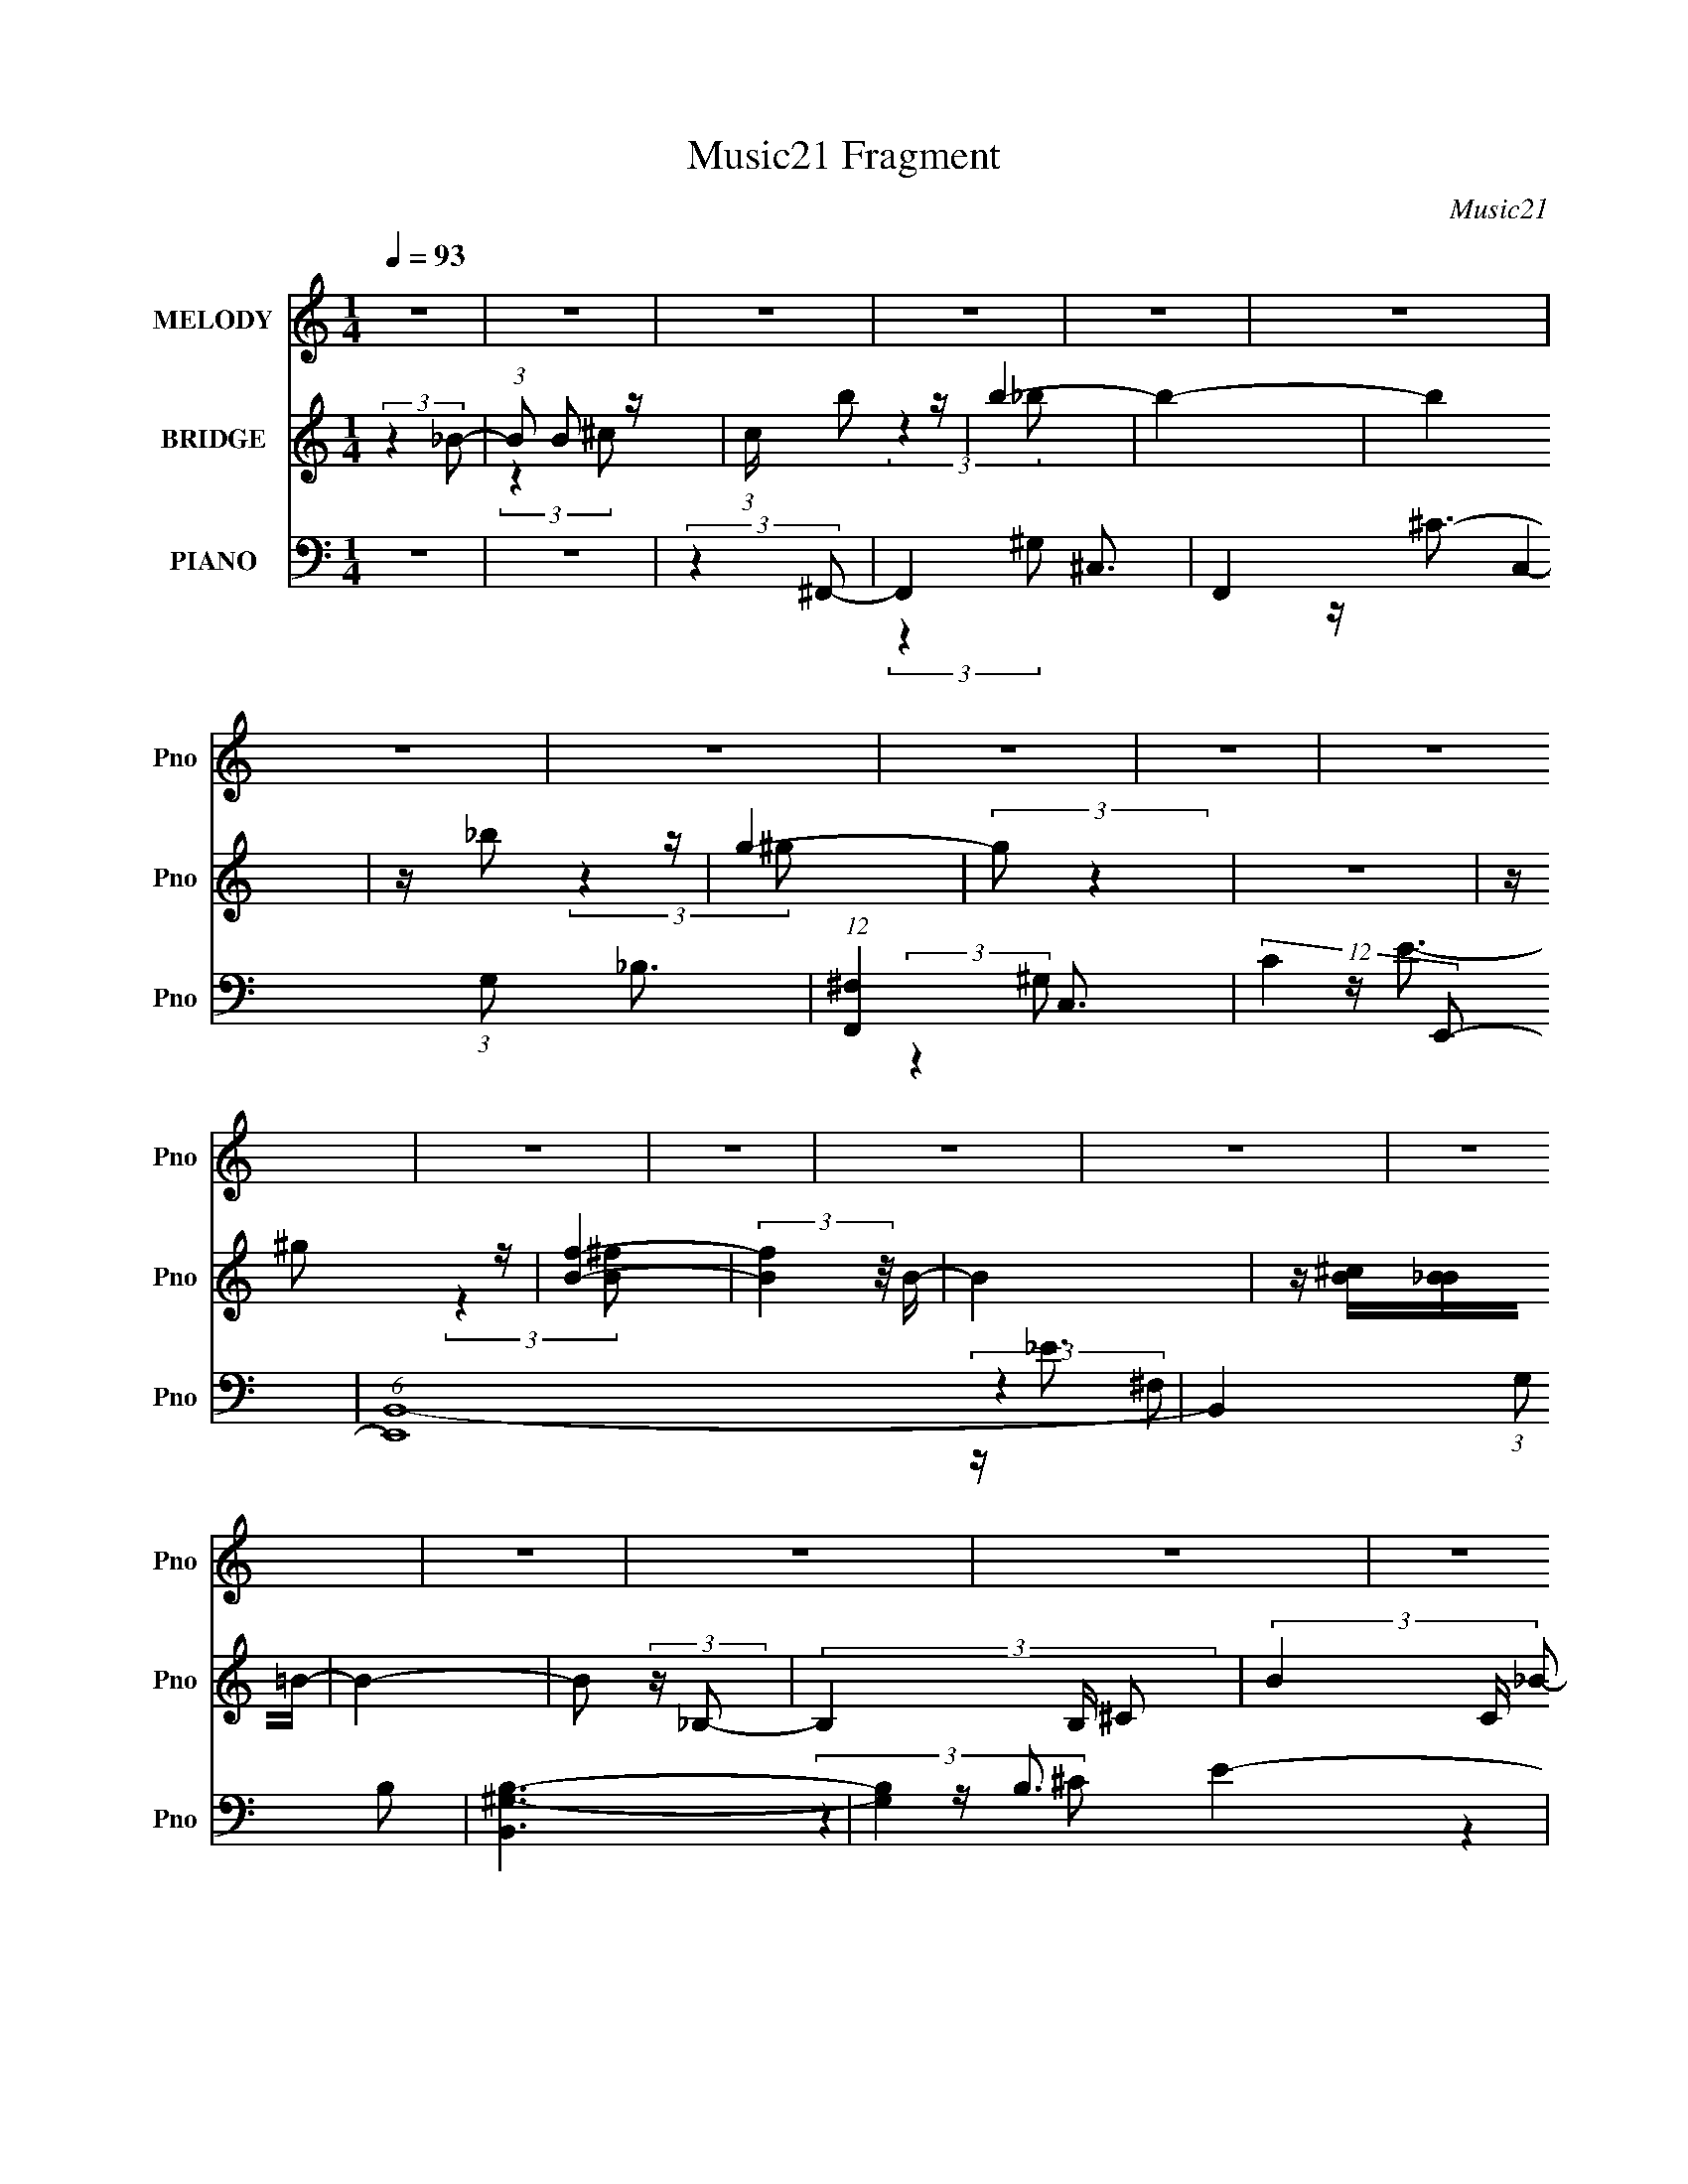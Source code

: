 X:1
T:Music21 Fragment
C:Music21
%%score 1 ( 2 3 ) ( 4 5 6 7 )
L:1/16
Q:1/4=93
M:1/4
I:linebreak $
K:none
V:1 treble nm="MELODY" snm="Pno"
V:2 treble nm="BRIDGE" snm="Pno"
L:1/8
V:3 treble 
L:1/4
V:4 bass nm="PIANO" snm="Pno"
V:5 bass 
L:1/8
V:6 bass 
V:7 bass 
L:1/4
V:1
 z4 | z4 | z4 | z4 | z4 | z4 | z4 | z4 | z4 | z4 | z4 | z4 | z4 | z4 | z4 | z4 | z4 | z4 | z4 | %19
 z4 | z4 | z4 | z4 | z4 | z4 | z4 | z4 | z4 | z4 | z4 | z4 | z4 | z4 | z4 | (3:2:2z4 ^c2 | %35
 z (3^c2 z/ c2 | z (3^c2 z/ c2 | z (3B2 z/ _B2- | (3:2:2B z/ _e3 | z ^c3- | c4 | z4 | %42
 z ^F2 (3:2:1^c2- | (6:5:1c2 z (3:2:1B2 | z _B3 | z B3- | B _B2 (3:2:1^G2- | G4- | %48
 (3G z/ ^F2 (3:2:2z/ F2- | (3:2:2F4 _e2- | e4 | z ^c3- | c4- | c4- | c4 | z4 | z4 | z ^f3 | z f3- | %59
 f2<^c2- | c4- | c4- | c4- | c4 | z4 | z4 | (3:2:2z4 ^c2 | z (3^c2 z/ c2 | z (3^c2 z/ c2 | %69
 z (3B2 z/ _B2- | (3:2:2B z/ _e3 | z ^c3- | c4 | z4 | z ^F2 (3:2:1^c2- | (6:5:1c2 z (3:2:1B2 | %76
 z _B3 | z B3- | B _B2 (3:2:1^G2- | G4- | (3G z/ ^F2 (3:2:2z/ F2- | (3:2:2F4 _e2- | (3:2:2e4 f2- | %83
 f4- | f4- | (3f z/ f2 (3:2:2z/ f2 | z _e3- | e4 | z4 | z (3_e2 z/ e2 | z (3f2 z/ ^f2 | %91
 z (3^f2 z/ f2 | z (3_e2 z/ ^f2 | z _e3- | e4- | e3 z | z (3_e2 z/ e2 | z _b3 | z ^g3- | g4- | %100
 g4- | g4- |[Q:1/4=92] g4[Q:1/4=91][Q:1/4=90] | z2[Q:1/4=88] z2 | z[Q:1/4=86] ^c2 (3:2:1c2 | %105
 z ^c2 (3:2:1b2- |[Q:1/4=88] (3:2:2b4[Q:1/4=90] _b2- |[Q:1/4=93] (3:2:2b2 z4 | z4 | z4 | %110
 z ^c2 (3:2:1^c'2- | c'4 | z _b3- | b (6:5:2z2 ^g2 | z ^g2 (3:2:1^f2- | f4- | f4- | (6:5:2f2 z4 | %118
 z (3^f2 z/ =f2- | (3:2:2f4 z2 | z ^f3- | (12:7:2f4 z/ (3:2:1_b2- | (6:5:1b2 z (3:2:1_e2- | e4- | %124
 e4- | e4- | (3:2:2e z2 z2 | z4 | z (3_e2 z/ e2- | (3:2:2e z/ _b3 | z ^g3- | g4- | g4- | g4- | %134
 g3 z | z4 | z (3^c2 z/ c2- | (3:2:2c z/ ^c2 (3:2:1b2- | (3:2:2b4 _b2- | (3:2:2b2 z4 | z4 | z4 | %142
 z ^c2 (3:2:1^c'2- | c'4 | z _b3- | b (6:5:2z2 ^g2 | z ^g2 (3:2:1^f2- | f4- | f4- | (6:5:2f2 z4 | %150
 z (3^f2 z/ =f2- | (3:2:2f4 z2 | z ^f3- | (12:7:2f4 z/ (3:2:1_b2- | (6:5:1b2 z (3:2:1_e2- | e4- | %156
 e4- | e4- | (3:2:2e z2 z2 | z4 | z (3^c2 z/ c2- |[Q:1/4=92] (3:2:2c z/ ^g3[Q:1/4=91] | z ^f3- | %163
 f4- | f4- | f4- |[Q:1/4=93] (12:11:2f4 z/ | z4 | z4 | z4 | z4 | z4 | z4 | z4 | z4 | z4 | z4 | z4 | %178
 z4 | z4 | z4 | z4 | z4 | z4 | z4 | z4 | z4 | z4 | z4 | z4 | z4 | z4 | z4 | z4 | z4 | z4 | z4 | %197
 z4 | z4 | z4 | z4 | z4 | z4 | z4 | z4 | z4 | z4 | z4 | z4 | z4 | (3:2:2z4 ^c2 | z (3^c2 z/ c2 | %212
 z (3^c2 z/ c2 | z (3B2 z/ _B2- | (3:2:2B z/ _e3 | z ^c3- | c4 | z4 | z ^F2 (3:2:1^c2- | %219
 (6:5:1c2 z (3:2:1B2 | z _B3 | z B3- | B _B2 (3:2:1^G2- | G4- | (3G z/ ^F2 (3:2:2z/ F2- | %225
 (3:2:2F4 _e2- | (3:2:2e4 f2- | f4- | f4- | (3f z/ f2 (3:2:2z/ f2 | z _e3- | e4 | z4 | %233
 z (3_e2 z/ e2 | z (3f2 z/ ^f2 | z (3^f2 z/ f2 | z (3_e2 z/ ^f2 | z _e3- | e4- | e3 z | %240
 z (3_e2 z/ e2 | z _b3 | z ^g3- | g4- | g4- | g4- | g4 | z4 | z ^c2 (3:2:1c2 | z ^c2 (3:2:1b2- | %250
 (3:2:2b4 _b2- | (3:2:2b2 z4 | z4 | z4 | z ^c2 (3:2:1^c'2- | c'4 | z _b3- | b (6:5:2z2 ^g2 | %258
 z ^g2 (3:2:1^f2- | f4- | f4- | (6:5:2f2 z4 | z (3^f2 z/ =f2- | (3:2:2f4 z2 | z ^f3- | %265
 (12:7:2f4 z/ (3:2:1_b2- | (6:5:1b2 z (3:2:1_e2- | e4- | e4- | e4- | (3:2:2e z2 z2 | z4 | %272
 z (3_e2 z/ e2- | (3:2:2e z/ _b3 | z ^g3- | g4- | g4- | g4- | g3 z | z4 | z (3^c2 z/ c2- | %281
 (3:2:2c z/ ^c2 (3:2:1b2- | (3:2:2b4 _b2- | (3:2:2b2 z4 | z4 | z4 | z ^c2 (3:2:1^c'2- | c'4 | %288
 z _b3- | b (6:5:2z2 ^g2 | z ^g2 (3:2:1^f2- | f4- | f4- | (6:5:2f2 z4 | z (3^f2 z/ =f2- | %295
 (3:2:2f4 z2 | z ^f3- | (12:7:2f4 z/ (3:2:1_b2- | (6:5:1b2 z (3:2:1_e2- | e4- | e4- | e4- | %302
 (3:2:2e z2 z2 | z4 | z (3^c2 z/ c2- | (3:2:2c z/ ^g3 | z ^f3- | f4- | f4- | f4- | (12:11:2f4 z/ | %311
 z4 | z4 | z4 | z4 | z4 | z4 | z4 | z4 | z4 | z4 | z4 | (3:2:2z4 _b2- | (3:2:2b2 z4 | z4 | z4 | %326
 z ^c2 (3:2:1^c'2- | c'4 | z _b3- | b (6:5:2z2 ^g2 | z ^g2 (3:2:1^f2- | f4- | f4- | (6:5:2f2 z4 | %334
 z (3^f2 z/ =f2- | (3:2:2f4 z2 | z ^f3- | (12:7:2f4 z/ (3:2:1_b2- | (6:5:1b2 z (3:2:1_e2- | e4- | %340
 e4- | e4- | (3:2:2e z2 z2 | z4 | z (3_e2 z/ e2- | (3:2:2e z/ _b3 | z ^g3- | g4- | g4- | g4- | %350
 g3 z | z4 | z (3^c2 z/ c2- | (3:2:2c z/ ^c2 (3:2:1b2- | (3:2:2b4 _b2- | (3:2:2b2 z4 | z4 | z4 | %358
 z ^c2 (3:2:1^c'2- | c'4 | z _b3- | b (6:5:2z2 ^g2 | z ^g2 (3:2:1^f2- | f4- | f4- | (6:5:2f2 z4 | %366
 z (3^f2 z/ =f2- | (3:2:2f4 z2 | z ^f3- | (12:7:2f4 z/ (3:2:1_b2- | (6:5:1b2 z (3:2:1_e2- | e4- | %372
 e4- | e4- | (3:2:2e z2 z2 | z4 | z (3^c2 z/ c2- | (3:2:2c z/ ^g3 | z ^f3- | f4- | f4- | f4- | %382
 f3 z |] %383
V:2
 (3:2:2z2 _B- | (3:2:1B B z/ | (3:2:1c/ x/6 b z/ | b2- | b2- | b2 | z/ _b z/ | g2- | (3:2:2g z2 | %9
 z2 | z/ ^g z/ | [Bf]2- | (3:2:2[Bf]2 z/4 B/- | B2 | z/ [B^c]/[B_B]/=B/- | B2- | B (3:2:2z/ _B,- | %17
 (3B,2 B,/ ^C- | (3B2 C/ _B- | B2- | B2- | B2 | z/ _B z/ | G2- | G2- | (6:5:2G z2 | %26
 (3z [^F_E^C]B,- | B,2- | B,2 | z/ ^f3/2- | f2- f'2- | f2- f'2- | f2- f'2- | (12:7:2f2 f' (6:5:1z | %34
 z2 | z2 | z2 | z2 | z2 | z2 | z2 | z2 | z2 | z2 | z2 | z2 | z2 | z2 | z2 | z2 | z2 | %51
 (3:2:2z2 ^G- | (3:2:2G2 _B- | B2- | (3:2:2B2 ^G- | G2- | G2- | (3:2:2G2 ^G- | (3:2:2G/ z/4 _B z/ | %59
 (3:2:1F ^F3/2- | F2- | F3/2 (3:2:1^G- | (3:2:2G2 ^c- | c2- | c2- | c2- | (6:5:2c z2 | z2 | z2 | %69
 z2 | z2 | z2 | (3:2:2z2 _B,- | (3:2:2B,2 ^C- | (3:2:2C2 ^F,- | F,2- | F,2- | (3:2:2F,/ z/4 B, z/ | %78
 (6:5:1C z/ (3:2:1_E- | E2- | E2- | E2- | (3:2:2E2 ^C- | C2- | C2- | (6:5:1C z/ (3:2:1F- | %86
 (3:2:2F2 ^F- | F2- | F2- | F2- | (3:2:2F2 z | z2 | z2 | z2 | (3:2:2z2 [^Gc]- | [Gc]2- | [Gc]2- | %97
 [Gc]2- | (6:5:1[Gc] z/ (3:2:1^c- | c2- | (3:2:2c2 _B- | B2- | %102
[Q:1/4=92] (6:5:1B[Q:1/4=91] z/[Q:1/4=90] (3:2:1B- | B2-[Q:1/4=88] | (3:2:2B2[Q:1/4=86] ^c- | c2- | %106
[Q:1/4=88] (3:2:2c2[Q:1/4=90] z |[Q:1/4=93] z2 | z/ ^c z/ | (3:2:2B2 _B- | (3:2:2B2 ^G- | G2 ^c/- | %112
 c3/2 (3:2:1_e- | (3:2:2e2 f- | (3:2:2f2 ^f- | (3:2:2f2 ^f- | (3:2:2f2 f- | (12:11:2f2 _e- | %118
 (3:2:2e2 ^c- | c2- | c2- | c2- | (3:2:2c/ z z | (3:2:2z2 ^c- | (3:2:2c2 _e- | (3:2:2e2 B- | %126
 (3:2:2B2 [^Gc]- | [Gc]2- | [Gc]2- | [Gc]2- _e'3/2- | (6:5:2[Gc] e'2 (3:2:2z/4 ^c'/- (3:2:1c'/- | %131
 c'2- | c'2- | c'2- | (3:2:2c'2 ^f- | f2- | (3:2:2f2 ^g- | g2- | (6:5:1g z/ (3:2:1_b- | b2- | b2- | %141
 (3:2:2b2 b- | (3:2:2b2 ^c'- | c'2- | (3:2:2c'2 d'- | d'2- | (6:5:1d' z/ (3:2:1f'- | f'2- | %148
 (3:2:2f'/ z/4 _e'3/2- | e'3/2 (3:2:1_b- | b2- | b2- | (3:2:2b2 z | (3:2:2z2 [_b^c']- | %154
 (6:5:1[bc'] z/ (3:2:1[b_e']- | [be']2- | (3:2:2[be']2 [_b^c']- | [bc']2- | %158
 (6:5:1[bc'] z/ (3:2:1[^g^c']- | [gc']2- | [gc']2- |[Q:1/4=92] [gc']2-[Q:1/4=91] | (3:2:2[gc']2 z | %163
 z2 | z2 | z2 |[Q:1/4=93] z2 | z2 | z2 | z2 | z/ e z/ | d'2- | (3:2:1d' ^c'3/2- | c'2 | z/ e z/ | %175
 e'2- | (6:5:1e' z/ (3:2:1^c'- | (6:5:1c' z/ (3:2:1b- | (6:5:1b z/ (3:2:1b- | b2- | %180
 (3:2:1b/ x/6 a/^g/ z/ | a2- | (3:2:2a2 z | z2 | z/ (3a z/4 g- | (3g/ z/4 a (3:2:2z/4 ^c' | %186
 z/ (3e' z/4 e'- | (12:11:2e'2 z/4 | z/ d'/^c'/ z/ | d'2- | (3:2:2d'/ z (3:2:2z/ d'- | %191
 (12:11:2d'2 z/4 | z/ ^c'/b/ z/ | c'2- | (3c'/ z/4 a (3:2:2z/4 ^c'- | c'2- | (3:2:2c'2 b- | b2- | %198
 b2- | (6:5:2b z2 | z b/ z/ | (3:2:2a/ z/4 ^g3/2 | z/ ^f/^g/ z/ | a2- | a2- | a2- | a2- | a2- | %208
 a2- | (3:2:2a2 z | z2 | z2 | z2 | z2 | z2 | z2 | (3:2:2z2 _B,- | (3:2:2B,2 ^C- | (3:2:2C2 ^F,- | %219
 F,2- | F,2- | (3:2:2F,/ z/4 B, z/ | (6:5:1C z/ (3:2:1_E- | E2- | E2- | E2- | (3:2:2E2 ^C- | C2- | %228
 C2- | (6:5:1C z/ (3:2:1F- | (3:2:2F2 ^F- | F2- | F2- | F2- | (3:2:2F2 z | z2 | z2 | z2 | %238
 (3:2:2z2 [^Gc]- | [Gc]2- | [Gc]2- | [Gc]2- | (6:5:1[Gc] z/ (3:2:1^c- | c2- | (3:2:2c2 _B- | B2- | %246
 (6:5:1B z/ (3:2:1B- | B2- | (3:2:2B2 ^c- | c2- | (3:2:2c2 z | z2 | z/ ^c z/ | (3:2:2B2 _B- | %254
 (3:2:2B2 ^G- | G2 ^c/- | c3/2 (3:2:1_e- | (3:2:2e2 f- | (3:2:2f2 ^f- | (3:2:2f2 ^f- | %260
 (3:2:2f2 f- | (12:11:2f2 _e- | (3:2:2e2 ^c- | c2- | c2- | c2- | (3:2:2c/ z z | (3:2:2z2 ^c- | %268
 (3:2:2c2 _e- | (3:2:2e2 B- | (3:2:2B2 [^Gc]- | [Gc]2- | [Gc]2- | [Gc]2- _e'3/2- | %274
 (6:5:2[Gc] e'2 (3:2:2z/4 ^c'/- (3:2:1c'/- | c'2- | c'2- | c'2- | (3:2:2c'2 ^f- | f2- | %280
 (3:2:2f2 ^g- | g2- | (6:5:1g z/ (3:2:1_b- | b2- | b2- | (3:2:2b2 b- | (3:2:2b2 ^c'- | c'2- | %288
 (3:2:2c'2 d'- | d'2- | (6:5:1d' z/ (3:2:1f'- | f'2- | (3:2:2f'/ z/4 _e'3/2- | e'3/2 (3:2:1_b- | %294
 b2- | b2- | (3:2:2b2 z | (3:2:2z2 [_b^c']- | (6:5:1[bc'] z/ (3:2:1[b_e']- | [be']2- | %300
 (3:2:2[be']2 [_b^c']- | [bc']2- | (6:5:1[bc'] z/ (3:2:1[^g^c']- | [gc']2- | [gc']2- | [gc']2- | %306
 (3:2:2[gc']2 ^f- | (6:5:1f z/ (3:2:1f- | (3:2:2f/ z/4 _e3/2- | e3/2 (3:2:1^G- | %310
 (3G/ z/4 _e (3:2:2z/4 f- | (3:2:2f[f^f]=f/ (3:2:1z/4 | z/ ^c3/2- | c>^F- | F3/2 (3:2:1_e- | e2- | %316
 (3:2:2e2 ^G- | G2- | (12:11:2G2 z/4 | z/ ^c3/2- | c2- | c2- | c/ z3/2 | z2 | z/ ^c z/ | %325
 (3:2:2B2 _B- | (3:2:2B2 ^G- | G2 ^c/- | c3/2 (3:2:1_e- | (3:2:2e2 f- | (3:2:2f2 ^f- | %331
 (3:2:2f2 ^f- | (3:2:2f2 f- | (12:11:2f2 _e- | (3:2:2e2 ^c- | c2- | c2- | c2- | (3:2:2c/ z z | %339
 (3:2:2z2 ^c- | (3:2:2c2 _e- | (3:2:2e2 B- | (3:2:2B2 [^Gc]- | [Gc]2- | [Gc]2- | [Gc]2- _e'3/2- | %346
 (6:5:2[Gc] e'2 (3:2:2z/4 ^c'/- (3:2:1c'/- | c'2- | c'2- | c'2- | (3:2:2c'2 ^f- | f2- | %352
 (3:2:2f2 ^g- | g2- | (6:5:1g z/ (3:2:1_b- | b2- | b2- | (3:2:2b2 b- | (3:2:2b2 ^c'- | c'2- | %360
 (3:2:2c'2 d'- | d'2- | (6:5:1d' z/ (3:2:1f'- | f'2- | (3:2:2f'/ z/4 _e'3/2- | e'3/2 (3:2:1_b- | %366
 b2- | b2- | (3:2:2b2 z | (3:2:2z2 [_b^c']- | (6:5:1[bc'] z/ (3:2:1[b_e']- | [be']2- | %372
 (3:2:2[be']2 [_b^c']- | [bc']2- | (6:5:1[bc'] z/ (3:2:1[^g^c']- | [gc']2- | [gc']2- | [gc']2- | %378
 (3:2:2[gc']2 z | z2 | (3:2:2z2 _B- | (3B2 B/ ^c- | (3:2:1c _b z/ | g2- | g2- | (6:5:2g z2 | %386
 z3/2 ^f/- | f2- | f2- | f2- | f/ z3/2 | e2- | e<[dB]- | [dB]/ z/ [^c_B]- | [cB]>[^GB]- | [GB]2- | %396
 [GB]/ ^F3/2- | F2- B2- | F/ B2- | B2- | (12:7:2B2 z |] %401
V:3
 x | (3:2:2z ^c/- x/12 | (3:2:2z _b/- | x | x | x | (3:2:2z ^g/- | x | x | x | (3:2:2z [B^f]/- | %11
 x | x | x | x | x | x | x7/6 | x7/6 | x | x | x | (3:2:2z ^G/- | x | x | x | x | x | x | %29
 (3:2:2z ^f'/- | x2 | x2 | x2 | x17/12 | x | x | x | x | x | x | x | x | x | x | x | x | x | x | %48
 x | x | x | x | x | x | x | x | x | x | (3:2:2z F/- | x13/12 | x | x13/12 | x | x | x | x | x | %67
 x | x | x | x | x | x | x | x | x | x | (3:2:2z ^C/- | x | x | x | x | x | x | x | x | x | x | x | %89
 x | x | x | x | x | x | x | x | x | x | x | x | x | x | x | x | x | x | x | (3:2:2z B/- | x | x | %111
 x5/4 | x13/12 | x | x | x | x | x5/4 | x | x | x | x | x | x | x | x | x | x | x | x7/4 | x17/12 | %131
 x | x | x | x | x | x | x | x | x | x | x | x | x | x | x | x | x | x | x13/12 | x | x | x | x | %154
 x | x | x | x | x | x | x | x | x | x | x | x | x | x | x | x | (3:2:2z d'/- | x | x13/12 | x | %174
 (3:2:2z e'/- | x | x | x | x | x | (3:2:2z a/- | x | x | x | x | x | x | x | (3:2:2z d'/- | x | %190
 x | x | (3:2:2z ^c'/- | x | x | x | x | x | x | x | (3:2:2z a/- | x | (3:2:2z a/- | x | x | x | %206
 x | x | x | x | x | x | x | x | x | x | x | x | x | x | x | (3:2:2z ^C/- | x | x | x | x | x | x | %228
 x | x | x | x | x | x | x | x | x | x | x | x | x | x | x | x | x | x | x | x | x | x | x | x | %252
 (3:2:2z B/- | x | x | x5/4 | x13/12 | x | x | x | x | x5/4 | x | x | x | x | x | x | x | x | x | %271
 x | x | x7/4 | x17/12 | x | x | x | x | x | x | x | x | x | x | x | x | x | x | x | x | x | x | %293
 x13/12 | x | x | x | x | x | x | x | x | x | x | x | x | x | x | x | x13/12 | x | z3/4 _e/4 | x | %313
 x | x13/12 | x | x | x | x | x | x | x | x | x | (3:2:2z B/- | x | x | x5/4 | x13/12 | x | x | x | %332
 x | x5/4 | x | x | x | x | x | x | x | x | x | x | x | x7/4 | x17/12 | x | x | x | x | x | x | x | %354
 x | x | x | x | x | x | x | x | x | x | x | x13/12 | x | x | x | x | x | x | x | x | x | x | x | %377
 x | x | x | x | x7/6 | (3:2:2z ^g/- x/12 | x | x | x | x | x | x | x | x | ^c | x | x | x | x | %396
 (3:2:2z/ _B- | x2 | x5/4 | x | x |] %401
V:4
 z4 | z4 | (3:2:2z4 ^F,,2- | F,,4- ^C,3- | F,,4- C,4- (3:2:1G,2 _B,3 | (12:11:1[F,,^F,]4 C,3 | %6
 (12:11:2C4 E,,2- | (6:5:1[E,,B,,-]16 | B,,4- (3:2:1G,2 B,2 | [B,,^G,-B,-]6 | [G,B,]4- E4- | %11
 [G,B,] (12:11:1[EB,,-]4 | B,,4- F,4 B,3 | [B,,^F,]6 | (24:23:1[E^F,]8 B,4- B, | (3:2:1[B,,^F,]16 | %16
 z (3:2:2^F,2 z2 | C z3 | (3:2:2z4 ^F,,2- | (48:35:2[F,,^C,-]16 F,2 (3:2:1C4 | C,4- F,4- ^F3- | %21
 (12:11:2[C,^C]4 F,2 F6 | (3:2:1[F,^C-]4 ^C4/3- | [CB,,-]3 [B,,-E,,] E,,11 | B,,4- B,4- E3- | %25
 B,,4 (3:2:1B, E4- (3:2:1E,2 [E,B,] | E2 x2/3 (3:2:1B,,,2- | (24:19:2[B,,,^F,,-]16 F,8 | %28
 F,,4- (3:2:1C2 _E3- | E [F,,-^F,]4 F,, | (3:2:1[B,^F,]2 ^F,4/3<B,,,4/3- | _E4- B,,,4- [F,B,]4- | %32
 E4- (6:5:1B,,,4 [F,B,]4 | (3:2:2E2 z4 | (3:2:2z4 ^F,,2- | F,,4- ^C,3- | %36
 F,,4- C,4- (3:2:1F,2 ^G,2 | F,,4- C,4- (3:2:1_B,4 | (3:2:1F,,2 C,2 (3:2:2z _B,,2- | %39
 (48:29:1[B,,F,-]16 | F,4- (3:2:1G,4 F3- | F,2 F z2 | (3:2:2z4 ^G,,2- | (24:19:2[G,,_E,-]16 B,4 | %44
 E,4- (3:2:1F,4 B,3 | E,4- [^F,_E]2 | E, x5/3 (3:2:1^C,2- | [C,^G,]12 (3:2:1F4 | z F3- | %49
 F2 (3:2:2z _E2- | (3:2:1E2 F2 z | (48:29:2[F,,^C,-]16 F4 | C,4- (3:2:1F,4 ^C3 | %53
 (12:7:2C,4 [^F,_B,]2 (6:5:1z2 | (3:2:2z4 _B,,2- | (6:5:2[B,,F,-]16 B,2 (3:2:1F8 | F,4- B,4- ^C3 | %57
 F,3 (6:5:2B,2 ^C2- | (3:2:1[CF,]2 (3F,3/2 z/ ^G,,2- | (48:35:2[G,,_E,-]16 G,2 (3:2:1B,4 | %60
 E,2 (12:11:1G,4 _E3- | [E_E,]3 (3:2:2_E, z/ | (6:5:1[B,^G,]2 ^G,4/3 z | (12:11:2[C,^G,-]16 C | %64
 G,4- _E3- | [G,F-]3 [F-E] | (12:7:1[F^G,]4 [^G,F,]2/3 (3:2:1F,3 | [F,,^C,-]12 | %68
 C,4- (3:2:1F, ^G,2 | [C,_B,]2 (3:2:2_B,5/2 z/ | (3:2:1C, x2 (3:2:1_B,,2- | (3[B,,F,-]16 B,2 C4 | %72
 F,4- (3:2:1[_B,F]4 | F, x5/3 (3:2:1_B,2 | (3:2:1[C_B,]2 (3_B,3/2 z/ ^G,,2- | %75
 (24:19:2[G,,_E,-]16 G,2 (3:2:1B,4 | E,4- (3:2:1G,2 B,3 | E,4 (3:2:1B,2- | (3:2:1[B,^G,]4 ^G,/3 z | %79
 (3:2:2[C,^G,]16 C2 | (3:2:1C2 _E3- | E ^C2 z | (3:2:2z4 _B,,2- | (3:2:2[B,,F,-]16 B,2 F4 | %84
 (12:7:1F,4 ^C3- | C3 (3:2:2F,2 _B,2- | (3:2:1[B,F]2 F5/3 z | (3:2:2[E,,_B,,-]16 F4 | %88
 B,,4- [_B,_E]3 | (12:7:1[B,,_B,]4 (3:2:2z/ B,2- | (3:2:1B, F x (3:2:1^G,,2- | %91
 [G,,_E,-]12 (3:2:2G,2 B,4 | E,4- G,4- _E3- | E,2 (3:2:1G, E (3:2:2B,4 z/ | (3:2:2z4 ^G,,2- | %95
 (48:35:2[G,,_E,-]16 G,8 (12:11:1C4 | E,4- (3:2:1E4 ^G3 | [E,^G,]2 ^G, z | [E^G,-]3 ^G,- | %99
 G, (6:5:2[C,,^G,,-]16 C4 | [G,,-^G,]8 G,,2 | [F^G,]2 ^G, z | %102
[Q:1/4=92] (3:2:1[E^G,]2 (3^G,3/2[Q:1/4=91][Q:1/4=90] z/ ^C,,2- | %103
 (48:41:1[C,,^G,,-]16 G, F4[Q:1/4=88] | (3:2:1^C2 G,,4- (3:2:2G,[Q:1/4=86] F2- | %105
 G,,4- (6:5:1F2 ^G, [G,^C]- |[Q:1/4=88] (12:7:1G,,4 [G,C]2[Q:1/4=90] (3:2:2z/ ^F,,- (3:2:1F,,- | %107
[Q:1/4=93] (48:41:1[F,,^C,-]16 | [C,_B,]2 [_B,G,]2 | (24:17:1[C,^F,F,]8 | %110
 (6:5:1[B,^F,]2 [^F,C]4/3 (12:11:1C28/11 | (24:19:1[B,,F,-]16 | F,2 [^G,F]3- | [G,FF,]4 | %114
 (3:2:1[C_B,]2 (3:2:2_B,7/2 z/ | (3:2:2[E,,_B,,-]16 E4 | [B,,_B,-^F-]2 [_B,^F]2- | %117
 (12:7:1[B,F_B,,]4 [_B,,EF]2/3 (12:7:1[EF]20/7 | (3:2:1[B,^F]2 ^F5/3 z | (6:5:2[C,^G,]16 C2 | %120
 z ^G,2 z | [C^G,]3 F | (3:2:1[FF]2 F5/3 z | (24:13:2[B,,^F,-]16 E4 | (12:7:1F,4 [B,_E]3- | %125
 [B,E]2<^F2- | F x5/3 (3:2:1C,,2- | (48:29:2[C,,C]16 F4 | z [C^F]3- | %129
 [CF]2 (3:2:2C2 z/ C (3:2:1z/ | (3:2:2z4 ^C,,2- | (6:5:2[C,,^G,,-]16 G,2 (3:2:1C4 | %132
 G,,4- (3:2:1G,2 _E3- | [G,,^C]6 E | (6:5:1[G,^C]2 (3^C z/ _E,,2- | %135
 (24:17:2[E,,_B,,-]8 B,2 (3:2:1[EF]4 | [B,,_E]2 [_EB,] (3:2:1B,/ x2/3 | %137
 (3[C,,F^G,,]4 [^G,,C]3/2 C/ | (6:5:1C2 x (3:2:1^F,,2- | (6:5:2[F,,^C,-]16 C2 (3:2:1F4 | %140
 C,4- C4 ^G3- | C,4- G ^F3- | [C,^C]2 [^CF] F | (3:2:2[B,,F,-]16 B4 | F, [_B,D]3- | %145
 [B,D] (6:5:1[F,F-]2 F4/3- | F (6:5:1B,2 (3:2:1_E,,2- | (12:11:2[E,,_B,,-]16 B,2 (12:11:1E4 | %148
 B,,4- ^F3- | (24:19:1[B,,_E]8 F | (6:5:1[B,_E]2 _E4/3 z | (24:19:2[C,^G,-]16 F4 | %152
 G, (3:2:1C2 _E3 | z ^C3- | C2 ^G,2 z | (3:2:2[B,,^F,]8 E4 | (3:2:1[B,_E]2 _E5/3 z | %157
 (3[B,,F,]8 B,2 C4 | (3:2:1[B,^C]2 (3^C3/2 z/ ^C,2- | (48:41:2[C,^G,]16 [G,C]2 | (3:2:2C z/ _E3- | %161
[Q:1/4=92] [E^C-]2 ^C2-[Q:1/4=91] | (12:7:2C4 [G,^F,_B,]4 | (3:2:1[F,,^C,]4 (3:2:2^C,3/2 z/ | %164
 [EB,B,,E,]3 z | [_EB,,B,] z3 |[Q:1/4=93] z [^F^C_B,]3- | [FCB,]4- [F,,F,]4- | [FCB,]4- [F,,F,]4- | %169
 [FCB,]4- [F,,F,]4- | [FCB,] (6:5:1[F,,F,]2 z (3:2:1A,,2- | (6:5:1[A,,E,-]16 | E,4- (6:5:1A,2 E3- | %173
 (24:23:1[E,A,]8 E6 | (3:2:1[G,A,]2 A,5/3 z | (12:11:1[G,,E,-]4 E,/3- | %176
 E, (3:2:1[B,E]2 (3:2:2E2 z/ | F,,4- (3:2:2F,2 ^G,2- | (3:2:1[F,,B,]2 [B,G,]5/3 z | %179
 (6:5:1[F,,^C,-]16 | C,4- (3:2:1A,2 ^F3- | [C,^C]6 F | (3:2:1F, x2 (3:2:1A,,2- | %183
 [A,,E,]12 (3:2:1A,2 | (3:2:1[A,E,]2 E,5/3 z | (3:2:1[CE,]4 E,/3 z | %186
 (3:2:1[A,E,]2 (3E,3/2 z/ D,,2- | (3:2:2[D,,A,,-]16 D4 | [A,,A,]7 (12:7:1F,8 | %189
 (3:2:1[FD]4 (3:2:2D3/2 z/ | (3:2:1[A,^F,]2 (3:2:2^F,7/2 z/ | (48:41:2[A,,A,]16 C,8 (3:2:1C2 | %192
 (3:2:1[E,^C]2 ^C8/3 | (3:2:1[A,E,]2 (3:2:2E,7/2 z/ | (3:2:1[CE,]4 (3:2:1B,,2- | %195
 (48:35:2[B,,^F,-]16 B,2 | F, (3:2:1[B,D-]2 D5/3- | [DB,]2 (3[B,F,]/ (2:2:1[F,^F,]8/5 ^F,/ | %198
 (3:2:1[B,^F,]2 (3^F,3/2 z/ E,,2- | (24:19:2[E,,B,,-]16 E,4 (3:2:1G,8 | B,,4- (3:2:1B,2 E3- | %201
 (12:11:1[EE,^G,-]4 (3:2:1[^G,B,,]/- B,,11/3- B,, | (3:2:1G, [B,E,]2 (3:2:1A,,2- | %203
 (6:5:2[A,,E,-]16 A,2 | E, (3:2:1[A,D]4 D/3 | (3:2:1[E,A,-]4 A,4/3- | A, [CE,]4 | %207
 (12:11:1[C,,^G,,-]16 | G,,4- (3:2:2F,2 ^G,2- | G,,4- (3G,2 B,2 [^G,^C]2- | %210
 G,,3 (3:2:2[G,C]4 ^F,,2- | [F,,^C,-]12 | C,4- (3:2:1F, ^G,2 | [C,_B,]2 (3:2:2_B,5/2 z/ | %214
 (3:2:1C, x2 (3:2:1_B,,2- | (3[B,,F,-]16 B,2 C4 | F,4- (3:2:1[_B,F]4 | F, x5/3 (3:2:1_B,2 | %218
 (3:2:1[C_B,]2 (3_B,3/2 z/ ^G,,2- | (24:19:2[G,,_E,-]16 G,2 (3:2:1B,4 | E,4- (3:2:1G,2 B,3 | %221
 E,4 (3:2:1B,2- | (3:2:1[B,^G,]4 ^G,/3 z | (3:2:2[C,^G,]16 C2 | (3:2:1C2 _E3- | E ^C2 z | %226
 (3:2:2z4 _B,,2- | (3:2:2[B,,F,-]16 B,2 F4 | (12:7:1F,4 ^C3- | C3 (3:2:2F,2 _B,2- | %230
 (3:2:1[B,F]2 F5/3 z | (3:2:2[E,,_B,,-]16 F4 | B,,4- [_B,_E]3 | (12:7:1[B,,_B,]4 (3:2:2z/ B,2- | %234
 (3:2:1B, F x (3:2:1^G,,2- | [G,,_E,-]12 (3:2:2G,2 B,4 | E,4- G,4- _E3- | %237
 E,2 (3:2:1G, E (3:2:2B,4 z/ | (3:2:2z4 ^G,,2- | (48:35:2[G,,_E,-]16 G,8 (12:11:1C4 | %240
 E,4- (3:2:1E4 ^G3 | [E,^G,]2 ^G, z | [E^G,-]3 ^G,- | G, (6:5:2[C,,^G,,-]16 C4 | [G,,-^G,]8 G,,2 | %245
 [F^G,]2 ^G, z | (3:2:1[E^G,]2 (3^G,3/2 z/ ^C,,2- | (48:41:1[C,,^G,,-]16 G, F4 | %248
 (3:2:1^C2 G,,4- (3:2:2G, F2- | G,,4- (6:5:1F2 ^G, [G,^C]- | %250
 (12:7:1G,,4 [G,C]2 (3:2:2z/ ^F,,- (3:2:1F,,- | (48:41:1[F,,^C,-]16 | [C,_B,]2 [_B,G,]2 | %253
 (24:17:1[C,^F,F,]8 | (6:5:1[B,^F,]2 [^F,C]4/3 (12:11:1C28/11 | (24:19:1[B,,F,-]16 | F,2 [^G,F]3- | %257
 [G,FF,]4 | (3:2:1[C_B,]2 (3:2:2_B,7/2 z/ | (3:2:2[E,,_B,,-]16 E4 | [B,,_B,-^F-]2 [_B,^F]2- | %261
 (12:7:1[B,F_B,,]4 [_B,,EF]2/3 (12:7:1[EF]20/7 | (3:2:1[B,^F]2 ^F5/3 z | (6:5:2[C,^G,]16 C2 | %264
 z ^G,2 z | [C^G,]3 F | (3:2:1[FF]2 F5/3 z | (24:13:2[B,,^F,-]16 E4 | (12:7:1F,4 [B,_E]3- | %269
 [B,E]2<^F2- | F x5/3 (3:2:1C,,2- | (48:29:2[C,,C]16 F4 | z [C^F]3- | %273
 [CF]2 (3:2:2C2 z/ C (3:2:1z/ | (3:2:2z4 ^C,,2- | (6:5:2[C,,^G,,-]16 G,2 (3:2:1C4 | %276
 G,,4- (3:2:1G,2 _E3- | [G,,^C]6 E | (6:5:1[G,^C]2 (3^C z/ _E,,2- | %279
 (24:17:2[E,,_B,,-]8 B,2 (3:2:1[EF]4 | [B,,_E]2 [_EB,] (3:2:1B,/ x2/3 | %281
 (3[C,,F^G,,]4 [^G,,C]3/2 C/ | (6:5:1C2 x (3:2:1^F,,2- | (6:5:2[F,,^C,-]16 C2 (3:2:1F4 | %284
 C,4- C4 ^G3- | C,4- G ^F3- | [C,^C]2 [^CF] F | (3:2:2[B,,F,-]16 B4 | F, [_B,D]3- | %289
 [B,D] (6:5:1[F,F-]2 F4/3- | F (6:5:1B,2 (3:2:1_E,,2- | (12:11:2[E,,_B,,-]16 B,2 (12:11:1E4 | %292
 B,,4- ^F3- | (24:19:1[B,,_E]8 F | (6:5:1[B,_E]2 _E4/3 z | (24:19:2[C,^G,-]16 F4 | %296
 G, (3:2:1C2 _E3 | z ^C3- | C2 ^G,2 z | (3:2:2[B,,^F,]8 E4 | (3:2:1[B,_E]2 _E5/3 z | %301
 (3[B,,F,]8 B,2 C4 | (3:2:1[B,^C]2 (3^C3/2 z/ ^C,2- | (48:41:2[C,^G,]16 [G,C]2 | (3:2:2C z/ _E3- | %305
 [E^C-]2 ^C2- | (12:7:2C4 G,4 (3:2:1[_E,^F_E]2- | (3:2:2[E,FE] z2 z [^C,F^C] | z C,3- | [C,C]7 E2 | %310
 G,3 _E2 [F^C^C,]- | [FCC,] z2 [B,_EB,,] | z _B,,3- | [B,,F,-]7 [CB,]2 | [F,^G,]3 (6:5:1C2 | %315
 (3[B,,^F,-]8 B,2 F4 | F, (3:2:1[B,_E]4 _E/3 | (12:11:2[E,G,C,]4 C2 (3:2:1[^F_EC]2 | z4 | %319
 z [F^C,,^C] z2 | z ^C,,3- | (24:19:1[C,,^C^G-F-^c-]8 G2 (6:5:1G,,8 | (6:5:1[GFc^C]2 ^C4/3 z | %323
 (48:41:1[F,,^C,-]16 | [C,_B,]2 [_B,G,]2 | (24:17:1[C,^F,F,]8 | %326
 (6:5:1[B,^F,]2 [^F,C]4/3 (12:11:1C28/11 | (24:19:1[B,,F,-]16 | F,2 [^G,F]3- | [G,FF,]4 | %330
 (3:2:1[C_B,]2 (3:2:2_B,7/2 z/ | (3:2:2[E,,_B,,-]16 E4 | [B,,_B,-^F-]2 [_B,^F]2- | %333
 (12:7:1[B,F_B,,]4 [_B,,EF]2/3 (12:7:1[EF]20/7 | (3:2:1[B,^F]2 ^F5/3 z | (6:5:2[C,^G,]16 C2 | %336
 z ^G,2 z | [C^G,]3 F | (3:2:1[FF]2 F5/3 z | (24:13:2[B,,^F,-]16 E4 | (12:7:1F,4 [B,_E]3- | %341
 [B,E]2<^F2- | F x5/3 (3:2:1C,,2- | (48:29:2[C,,C]16 F4 | z [C^F]3- | %345
 [CF]2 (3:2:2C2 z/ C (3:2:1z/ | (3:2:2z4 ^C,,2- | (6:5:2[C,,^G,,-]16 G,2 (3:2:1C4 | %348
 G,,4- (3:2:1G,2 _E3- | [G,,^C]6 E | (6:5:1[G,^C]2 (3^C z/ _E,,2- | %351
 (24:17:2[E,,_B,,-]8 B,2 (3:2:1[EF]4 | [B,,_E]2 [_EB,] (3:2:1B,/ x2/3 | %353
 (3[C,,F^G,,]4 [^G,,C]3/2 C/ | (6:5:1C2 x (3:2:1^F,,2- | (6:5:2[F,,^C,-]16 C2 (3:2:1F4 | %356
 C,4- C4 ^G3- | C,4- G ^F3- | [C,^C]2 [^CF] F | (3:2:2[B,,F,-]16 B4 | F, [_B,D]3- | %361
 [B,D] (6:5:1[F,F-]2 F4/3- | F (6:5:1B,2 (3:2:1_E,,2- | (12:11:2[E,,_B,,-]16 B,2 (12:11:1E4 | %364
 B,,4- ^F3- | (24:19:1[B,,_E]8 F | (6:5:1[B,_E]2 _E4/3 z | (24:19:2[C,^G,-]16 F4 | %368
 G, (3:2:1C2 _E3 | z ^C3- | C2 ^G,2 z | (3:2:2[B,,^F,]8 E4 | (3:2:1[B,_E]2 _E5/3 z | %373
 (3[B,,F,]8 B,2 C4 | (3:2:1[B,^C]2 (3^C3/2 z/ ^C,2- | (48:41:2[C,^G,]16 [G,C]2 | (3:2:2C z/ _E3- | %377
 [E^C-]2 ^C2- | (12:7:2C4 G,4 (3:2:1^F,,2- | [F,,^C,-]12 | %380
 (3:2:1[F,^G,]2 (3:2:1[^G,C,-]7/2 C,17/3- C, | (3:2:1[B,^C]2 (3:2:2^C7/2 z/ | (3:2:1F, x7/3 B,- | %383
 [B,B,,-]3 (3:2:1[B,,-E,,]3/2 E,,13 (48:25:1E,16 | B,,4- G,4- (3:2:1E4- | B,,4- (3:2:2G,/ E4 | %386
 (3:2:1B,,2 x5/3 B,- | (6:5:1[B,^F,-]2 [^F,-E,,]7/3 E,,29/3 | F,3 B,4- _E3- | B, E4- ^F,3- | %390
 B,3 (12:11:1E4 F,3 (3:2:1z/ | B,,,4- | (3:2:1B,,,4 F,,2 B,,2 z | z ^C,3- | %394
 [C,^G,,] [^G,,C,,F,G,C]2 (12:7:1[C,,F,G,C]4/7 x2/3 | z4 | z [^F,^F,,]^C2 | ^F,4- | %398
 (3:2:1^G2 F,4- C4- (3:2:2_B2 ^c2 | (3:2:1^f2 F,4- C4- (3:2:1^g2 _b- | [F,^c'-]12 (24:19:1C16 b2 | %401
 c' (3:2:1f' z3 | z4 | z4 |] %404
V:5
 x2 | x2 | x2 | (3:2:2z2 ^G,- x3/2 | x37/6 | z/ ^C3/2- x4/3 | x5/2 | (3:2:2z2 ^G,- x14/3 | x11/3 | %9
 z/ E3/2- x | x4 | (3:2:2z2 ^F,- x/3 | x11/2 | z/ B,3/2- x | (3:2:2z2 B,,- x13/3 | %15
 (3:2:2z2 B, x10/3 | z/ ^C3/2- | x2 | (3:2:2z2 ^F,- | (3:2:2z2 ^F,- x35/6 | x11/2 | %21
 (3:2:2z2 ^F,- x7/2 | (3:2:2z2 E,,- | (3:2:2z2 B,- x11/2 | x11/2 | x11/2 | (3:2:2z2 ^F,- | %27
 (3:2:2z2 ^C- x7 | x25/6 | (3:2:2z2 B,- x | z [^F,B,]- | x6 | x17/3 | x2 | x2 | %35
 (3:2:2z2 ^F,- x3/2 | x17/3 | x16/3 | x8/3 | (3:2:2z2 ^G,- x17/6 | x29/6 | x5/2 | (3:2:2z2 B,- | %43
 (3:2:2z2 ^F,- x17/3 | x29/6 | x3 | (3:2:2z2 ^G, | (3:2:2z2 ^C x16/3 | x2 | x2 | %50
 (3:2:2z2 ^F,,- x/6 | (3:2:2z2 ^F,- x14/3 | x29/6 | x8/3 | (3:2:2z2 _B,- | (3:2:2z2 _B,- x8 | %56
 x11/2 | x3 | (3:2:2z2 ^G,- | (3:2:2z2 ^G,- x35/6 | x13/3 | (3:2:2z2 B,- | (3:2:2z2 ^C,- | %63
 (3:2:2z2 ^C x17/3 | x7/2 | (3:2:2z2 F,- | (3:2:2z2 ^F,,- x/ | (3:2:2z2 ^F,- x4 | x10/3 | %69
 (3:2:2z2 ^C,- | (3:2:2z2 _B,- | (3:2:2z2 _B, x16/3 | x10/3 | (3:2:2z2 ^C- | (3:2:2z2 ^G,- | %75
 (3:2:2z2 ^G,- x19/3 | x25/6 | x8/3 | (3:2:2z2 ^C,- | (3:2:2z2 ^C- x4 | x13/6 | %81
 (3:2:1z2 ^G,/ (3:2:1z/4 | (3:2:2z2 _B,- | (3:2:2z2 _B, x37/6 | x8/3 | x17/6 | (3:2:2z2 _E,,- | %87
 (3:2:2z2 _B, x14/3 | x7/2 | z/ _E z/ | (3:2:2z2 ^G,- | (3:2:2z2 ^G,- x6 | x11/2 | x10/3 | %94
 (3:2:2z2 ^G,- | (3:2:2z2 _E- x17/2 | x29/6 | z/ _E3/2- | (3:2:2z2 ^C,,- | (3:2:2z2 ^G, x13/2 | %100
 z/ F3/2- x3 | (3:2:2z2 _E- | z3/2 ^G,/- | z ^G,- x22/3 | x11/3 | x23/6 | x3 | %107
 (3:2:2z2 ^G,- x29/6 | (3:2:2z2 ^C,- | (3:2:2z2 _B,- x5/6 | (3:2:2z2 _B,,- x2/3 | %111
 (3:2:2z2 ^G, x13/3 | x5/2 | (3:2:2z2 ^C- | (3:2:2z2 _E,,- | (3:2:2z2 _B, x14/3 | z/ [_E^F]3/2- | %117
 (3:2:2z2 _B,- x/3 | (3:2:2z2 ^C,- | (3:2:2z2 ^C x16/3 | z/ ^C3/2- | (3:2:2z2 ^F- | (3:2:2z2 B,,- | %123
 (3:2:2z2 ^C x11/3 | x8/3 | x2 | (3:2:2z2 C | (3:2:2z2 _E x25/6 | x2 | z/ (3:2:2_E2 z/4 x/ | %130
 (3:2:2z2 ^G,- | (3:2:2z2 ^G,- x20/3 | x25/6 | (3:2:2z2 ^G,- x3/2 | (3:2:2z2 _B,- | %135
 (3:2:2z2 _B,- x17/6 | (3:2:2z2 [^C,,F]- | (3:2:2z2 ^C- | (3:2:2z2 ^C- | (3:2:2z2 ^C- x41/6 | %140
 x11/2 | x4 | (3:2:2z2 _B,,- | (3:2:2z2 _B, x31/6 | (3:2:2z2 F,- | (3:2:2z2 _B,- | (3:2:2z2 _B,- | %147
 (3:2:2z2 _B, x47/6 | x7/2 | (3:2:2z2 _B,- x5/3 | (3:2:2z2 ^C,- | (3:2:2z2 ^C- x37/6 | x8/3 | x2 | %154
 (3:2:2z2 B,,- x/ | (3:2:2z2 B,- x2 | (3:2:2z2 _B,,- | (3:2:2z2 _B,- x17/6 | (3:2:2z2 [^G,^C]- | %159
 (3:2:2z2 ^C- x11/2 | x2 | (3:2:2z2 ^G,- | (3:2:2z2 ^F,,- x/ | (3:2:2z2 ^F | x2 | x2 | %166
 (3:2:2z2 [^F,,^F,]- | x4 | x4 | x4 | x5/2 | (3:2:2z2 A,- x14/3 | x13/3 | (3:2:2z2 ^G,- x29/6 | %174
 (3:2:2z2 ^G,,- | (3:2:2z2 B,- | (3:2:2z2 F,,- | x10/3 | (3:2:2z2 ^F,,- | (3:2:2z2 A,- x14/3 | %180
 x25/6 | (3:2:2z2 ^F,- x3/2 | (3:2:2z2 E, | (3:2:2z2 A,- x14/3 | (3:2:2z2 ^C- | (3:2:2z2 A,- | %186
 (3:2:2z2 D- | (3:2:2z2 ^F,- x14/3 | (3:2:2z2 ^F- x23/6 | (3:2:2z2 A,- | (3:2:2z2 A,,- | %191
 (3:2:2z2 E,- x25/3 | (3:2:2z2 A,- | (3:2:2z2 ^C- | (3:2:2z2 B,- | (3:2:2z2 B,- x9/2 | %196
 (3:2:2z2 ^F,- | (3:2:2z2 B,- | (3:2:2z2 E,- | (3:2:2z2 B,- x53/6 | x25/6 | z/ B,3/2- x7/3 | %202
 (3:2:2z2 A,- | (3:2:2z2 A,- x16/3 | (3:2:2z2 E,- | (3:2:2z2 ^C- | (3:2:2z2 ^C,,- x/ | %207
 (3:2:2z2 B,, x16/3 | x10/3 | x4 | x7/2 | (3:2:2z2 ^F,- x4 | x10/3 | (3:2:2z2 ^C,- | %214
 (3:2:2z2 _B,- | (3:2:2z2 _B, x16/3 | x10/3 | (3:2:2z2 ^C- | (3:2:2z2 ^G,- | (3:2:2z2 ^G,- x19/3 | %220
 x25/6 | x8/3 | (3:2:2z2 ^C,- | (3:2:2z2 ^C- x4 | x13/6 | (3:2:1z2 ^G,/ (3:2:1z/4 | (3:2:2z2 _B,- | %227
 (3:2:2z2 _B, x37/6 | x8/3 | x17/6 | (3:2:2z2 _E,,- | (3:2:2z2 _B, x14/3 | x7/2 | z/ _E z/ | %234
 (3:2:2z2 ^G,- | (3:2:2z2 ^G,- x6 | x11/2 | x10/3 | (3:2:2z2 ^G,- | (3:2:2z2 _E- x17/2 | x29/6 | %241
 z/ _E3/2- | (3:2:2z2 ^C,,- | (3:2:2z2 ^G, x13/2 | z/ F3/2- x3 | (3:2:2z2 _E- | z3/2 ^G,/- | %247
 z ^G,- x22/3 | x11/3 | x23/6 | x3 | (3:2:2z2 ^G,- x29/6 | (3:2:2z2 ^C,- | (3:2:2z2 _B,- x5/6 | %254
 (3:2:2z2 _B,,- x2/3 | (3:2:2z2 ^G, x13/3 | x5/2 | (3:2:2z2 ^C- | (3:2:2z2 _E,,- | %259
 (3:2:2z2 _B, x14/3 | z/ [_E^F]3/2- | (3:2:2z2 _B,- x/3 | (3:2:2z2 ^C,- | (3:2:2z2 ^C x16/3 | %264
 z/ ^C3/2- | (3:2:2z2 ^F- | (3:2:2z2 B,,- | (3:2:2z2 ^C x11/3 | x8/3 | x2 | (3:2:2z2 C | %271
 (3:2:2z2 _E x25/6 | x2 | z/ (3:2:2_E2 z/4 x/ | (3:2:2z2 ^G,- | (3:2:2z2 ^G,- x20/3 | x25/6 | %277
 (3:2:2z2 ^G,- x3/2 | (3:2:2z2 _B,- | (3:2:2z2 _B,- x17/6 | (3:2:2z2 [^C,,F]- | (3:2:2z2 ^C- | %282
 (3:2:2z2 ^C- | (3:2:2z2 ^C- x41/6 | x11/2 | x4 | (3:2:2z2 _B,,- | (3:2:2z2 _B, x31/6 | %288
 (3:2:2z2 F,- | (3:2:2z2 _B,- | (3:2:2z2 _B,- | (3:2:2z2 _B, x47/6 | x7/2 | (3:2:2z2 _B,- x5/3 | %294
 (3:2:2z2 ^C,- | (3:2:2z2 ^C- x37/6 | x8/3 | x2 | (3:2:2z2 B,,- x/ | (3:2:2z2 B,- x2 | %300
 (3:2:2z2 _B,,- | (3:2:2z2 _B,- x17/6 | (3:2:2z2 [^G,^C]- | (3:2:2z2 ^C- x11/2 | x2 | %305
 (3:2:2z2 ^G,- | x19/6 | x2 | z/ _E3/2- | z3/2 ^G,/- x5/2 | x3 | x2 | z/ [^C_B,]3/2- | %313
 z3/2 ^C/- x5/2 | (3:2:2z2 B,,- x/3 | (3:2:2z2 B,- x19/6 | (3:2:2z2 [_E,^G,C,]- | x19/6 | x2 | x2 | %320
 z/ ^G3/2- | (3:2:2z2 ^C x11/2 | (3:2:2z2 ^F,,- | (3:2:2z2 ^G,- x29/6 | (3:2:2z2 ^C,- | %325
 (3:2:2z2 _B,- x5/6 | (3:2:2z2 _B,,- x2/3 | (3:2:2z2 ^G, x13/3 | x5/2 | (3:2:2z2 ^C- | %330
 (3:2:2z2 _E,,- | (3:2:2z2 _B, x14/3 | z/ [_E^F]3/2- | (3:2:2z2 _B,- x/3 | (3:2:2z2 ^C,- | %335
 (3:2:2z2 ^C x16/3 | z/ ^C3/2- | (3:2:2z2 ^F- | (3:2:2z2 B,,- | (3:2:2z2 ^C x11/3 | x8/3 | x2 | %342
 (3:2:2z2 C | (3:2:2z2 _E x25/6 | x2 | z/ (3:2:2_E2 z/4 x/ | (3:2:2z2 ^G,- | (3:2:2z2 ^G,- x20/3 | %348
 x25/6 | (3:2:2z2 ^G,- x3/2 | (3:2:2z2 _B,- | (3:2:2z2 _B,- x17/6 | (3:2:2z2 [^C,,F]- | %353
 (3:2:2z2 ^C- | (3:2:2z2 ^C- | (3:2:2z2 ^C- x41/6 | x11/2 | x4 | (3:2:2z2 _B,,- | %359
 (3:2:2z2 _B, x31/6 | (3:2:2z2 F,- | (3:2:2z2 _B,- | (3:2:2z2 _B,- | (3:2:2z2 _B, x47/6 | x7/2 | %365
 (3:2:2z2 _B,- x5/3 | (3:2:2z2 ^C,- | (3:2:2z2 ^C- x37/6 | x8/3 | x2 | (3:2:2z2 B,,- x/ | %371
 (3:2:2z2 B,- x2 | (3:2:2z2 _B,,- | (3:2:2z2 _B,- x17/6 | (3:2:2z2 [^G,^C]- | (3:2:2z2 ^C- x11/2 | %376
 x2 | (3:2:2z2 ^G,- | x19/6 | (3:2:2z2 ^F,- x4 | (3:2:2z2 _B,- x19/6 | (3:2:2z2 ^F,- | z3/2 E,,/- | %383
 z3/2 ^G,/- x32/3 | x16/3 | x7/2 | z3/2 ^F,/ | z3/2 B,/- x29/6 | x5 | x4 | x5 | z ^F,,- | x23/6 | %393
 (3:2:2z [^C,,F,^G,^C]2- | (3:2:2z2 ^C, | x2 | x2 | z ^C- | x6 | x35/6 | (3:2:2z2 ^f'- x34/3 | %401
 x7/3 | x2 | x2 |] %404
V:6
 x4 | x4 | x4 | x7 | x37/3 | x20/3 | x5 | x40/3 | x22/3 | x6 | x8 | x14/3 | x11 | z _E3- x2 | %14
 x38/3 | x32/3 | x4 | x4 | (3:2:2z4 ^C2- | x47/3 | x11 | x11 | x4 | x15 | x11 | x11 | x4 | x18 | %28
 x25/3 | x6 | x4 | x12 | x34/3 | x4 | x4 | x7 | x34/3 | x32/3 | x16/3 | x29/3 | x29/3 | x5 | x4 | %43
 x46/3 | x29/3 | x6 | (3:2:2z4 F2- | x44/3 | x4 | x4 | (3:2:2z4 ^F2- x/3 | x40/3 | x29/3 | x16/3 | %54
 (3:2:2z4 F2- | x20 | x11 | x6 | (3:2:2z4 B,2- | x47/3 | x26/3 | x4 | (3:2:2z4 ^C2- | x46/3 | x7 | %65
 x4 | x5 | x12 | x20/3 | x4 | (3:2:2z4 ^C2- | x44/3 | x20/3 | x4 | (3:2:2z4 B,2- | x50/3 | x25/3 | %77
 x16/3 | (3:2:2z4 ^C2- | x12 | x13/3 | x4 | (3:2:2z4 F2- | x49/3 | x16/3 | x17/3 | (3:2:2z4 ^F2- | %87
 x40/3 | x7 | z ^F3- | (3:2:2z4 B,2- | x16 | x11 | x20/3 | (3:2:2z4 C2- | x21 | x29/3 | %97
 (3:2:2z4 _E,2 | (3:2:2z4 ^C2- | x17 | x10 | x4 | z3 F- | x56/3 | x22/3 | x23/3 | x6 | x41/3 | x4 | %109
 (3:2:2z4 ^C2- x5/3 | x16/3 | x38/3 | x5 | x4 | (3:2:2z4 _E2- | x40/3 | x4 | x14/3 | %118
 (3:2:2z4 ^C2- | x44/3 | z F3- | x4 | (3:2:2z4 _E2- | x34/3 | x16/3 | x4 | (3:2:2z4 ^F2- | x37/3 | %128
 x4 | x5 | (3:2:2z4 ^C2- | x52/3 | x25/3 | x7 | (3:2:2z4 [_E^F]2- | x29/3 | (3:2:2z4 ^C2- | x4 | %138
 (3:2:2z4 ^F2- | x53/3 | x11 | x8 | (3:2:2z4 _B2- | x43/3 | x4 | x4 | (3:2:2z4 _E2- | x59/3 | x7 | %149
 x22/3 | (3:2:2z4 F2- | x49/3 | x16/3 | x4 | (3:2:2z4 ^F,2 x | x8 | (3:2:2z4 _B,2- | x29/3 | x4 | %159
 x15 | x4 | x4 | x5 | x4 | x4 | x4 | x4 | x8 | x8 | x8 | x5 | x40/3 | x26/3 | x41/3 | x4 | x4 | %176
 x4 | x20/3 | x4 | x40/3 | x25/3 | x7 | (3:2:2z4 A,2- | x40/3 | x4 | x4 | x4 | x40/3 | x35/3 | x4 | %190
 (3:2:2z4 ^C,2- | x62/3 | x4 | x4 | x4 | x13 | x4 | x4 | (3:2:2z4 ^G,2- | x65/3 | x25/3 | x26/3 | %202
 x4 | x44/3 | x4 | x4 | x5 | x44/3 | x20/3 | x8 | x7 | x12 | x20/3 | x4 | (3:2:2z4 ^C2- | x44/3 | %216
 x20/3 | x4 | (3:2:2z4 B,2- | x50/3 | x25/3 | x16/3 | (3:2:2z4 ^C2- | x12 | x13/3 | x4 | %226
 (3:2:2z4 F2- | x49/3 | x16/3 | x17/3 | (3:2:2z4 ^F2- | x40/3 | x7 | z ^F3- | (3:2:2z4 B,2- | x16 | %236
 x11 | x20/3 | (3:2:2z4 C2- | x21 | x29/3 | (3:2:2z4 _E,2 | (3:2:2z4 ^C2- | x17 | x10 | x4 | %246
 z3 F- | x56/3 | x22/3 | x23/3 | x6 | x41/3 | x4 | (3:2:2z4 ^C2- x5/3 | x16/3 | x38/3 | x5 | x4 | %258
 (3:2:2z4 _E2- | x40/3 | x4 | x14/3 | (3:2:2z4 ^C2- | x44/3 | z F3- | x4 | (3:2:2z4 _E2- | x34/3 | %268
 x16/3 | x4 | (3:2:2z4 ^F2- | x37/3 | x4 | x5 | (3:2:2z4 ^C2- | x52/3 | x25/3 | x7 | %278
 (3:2:2z4 [_E^F]2- | x29/3 | (3:2:2z4 ^C2- | x4 | (3:2:2z4 ^F2- | x53/3 | x11 | x8 | %286
 (3:2:2z4 _B2- | x43/3 | x4 | x4 | (3:2:2z4 _E2- | x59/3 | x7 | x22/3 | (3:2:2z4 F2- | x49/3 | %296
 x16/3 | x4 | (3:2:2z4 ^F,2 x | x8 | (3:2:2z4 _B,2- | x29/3 | x4 | x15 | x4 | x4 | x19/3 | x4 | %308
 z C3 | x9 | x6 | x4 | x4 | z3 ^G, x5 | (3:2:2z4 B,2- x2/3 | x31/3 | x4 | x19/3 | x4 | x4 | %320
 z [^CF]3 | x15 | x4 | x41/3 | x4 | (3:2:2z4 ^C2- x5/3 | x16/3 | x38/3 | x5 | x4 | (3:2:2z4 _E2- | %331
 x40/3 | x4 | x14/3 | (3:2:2z4 ^C2- | x44/3 | z F3- | x4 | (3:2:2z4 _E2- | x34/3 | x16/3 | x4 | %342
 (3:2:2z4 ^F2- | x37/3 | x4 | x5 | (3:2:2z4 ^C2- | x52/3 | x25/3 | x7 | (3:2:2z4 [_E^F]2- | x29/3 | %352
 (3:2:2z4 ^C2- | x4 | (3:2:2z4 ^F2- | x53/3 | x11 | x8 | (3:2:2z4 _B2- | x43/3 | x4 | x4 | %362
 (3:2:2z4 _E2- | x59/3 | x7 | x22/3 | (3:2:2z4 F2- | x49/3 | x16/3 | x4 | (3:2:2z4 ^F,2 x | x8 | %372
 (3:2:2z4 _B,2- | x29/3 | x4 | x15 | x4 | x4 | x19/3 | x12 | x31/3 | x4 | z3 E,- | x76/3 | x32/3 | %385
 x7 | z3 _E,,- | x41/3 | x10 | x8 | x10 | x4 | x23/3 | x4 | x4 | x4 | x4 | z3 ^F | x12 | x35/3 | %400
 x80/3 | x14/3 | x4 | x4 |] %404
V:7
 x | x | x | x7/4 | x37/12 | x5/3 | x5/4 | x10/3 | x11/6 | x3/2 | x2 | x7/6 | x11/4 | x3/2 | %14
 x19/6 | x8/3 | x | x | x | x47/12 | x11/4 | x11/4 | x | x15/4 | x11/4 | x11/4 | x | x9/2 | %28
 x25/12 | x3/2 | x | x3 | x17/6 | x | x | x7/4 | x17/6 | x8/3 | x4/3 | x29/12 | x29/12 | x5/4 | x | %43
 x23/6 | x29/12 | x3/2 | x | x11/3 | x | x | x13/12 | x10/3 | x29/12 | x4/3 | x | x5 | x11/4 | %57
 x3/2 | x | x47/12 | x13/6 | x | x | x23/6 | x7/4 | x | x5/4 | x3 | x5/3 | x | x | x11/3 | x5/3 | %73
 x | x | x25/6 | x25/12 | x4/3 | x | x3 | x13/12 | x | x | x49/12 | x4/3 | x17/12 | x | x10/3 | %88
 x7/4 | x | x | x4 | x11/4 | x5/3 | x | x21/4 | x29/12 | x | x | x17/4 | x5/2 | x | x | x14/3 | %104
 x11/6 | x23/12 | x3/2 | x41/12 | x | x17/12 | x4/3 | x19/6 | x5/4 | x | x | x10/3 | x | x7/6 | x | %119
 x11/3 | x | x | x | x17/6 | x4/3 | x | x | x37/12 | x | x5/4 | x | x13/3 | x25/12 | x7/4 | x | %135
 x29/12 | x | x | x | x53/12 | x11/4 | x2 | x | x43/12 | x | x | x | x59/12 | x7/4 | x11/6 | x | %151
 x49/12 | x4/3 | x | (3:2:2z _E/- x/4 | x2 | (3:2:2z ^C/- | x29/12 | x | x15/4 | x | x | x5/4 | x | %164
 x | x | x | x2 | x2 | x2 | x5/4 | x10/3 | x13/6 | x41/12 | x | x | x | x5/3 | x | x10/3 | x25/12 | %181
 x7/4 | x | x10/3 | x | x | x | x10/3 | x35/12 | x | (3:2:2z ^C/- | x31/6 | x | x | x | x13/4 | x | %197
 x | x | x65/12 | x25/12 | x13/6 | x | x11/3 | x | x | x5/4 | x11/3 | x5/3 | x2 | x7/4 | x3 | %212
 x5/3 | x | x | x11/3 | x5/3 | x | x | x25/6 | x25/12 | x4/3 | x | x3 | x13/12 | x | x | x49/12 | %228
 x4/3 | x17/12 | x | x10/3 | x7/4 | x | x | x4 | x11/4 | x5/3 | x | x21/4 | x29/12 | x | x | %243
 x17/4 | x5/2 | x | x | x14/3 | x11/6 | x23/12 | x3/2 | x41/12 | x | x17/12 | x4/3 | x19/6 | x5/4 | %257
 x | x | x10/3 | x | x7/6 | x | x11/3 | x | x | x | x17/6 | x4/3 | x | x | x37/12 | x | x5/4 | x | %275
 x13/3 | x25/12 | x7/4 | x | x29/12 | x | x | x | x53/12 | x11/4 | x2 | x | x43/12 | x | x | x | %291
 x59/12 | x7/4 | x11/6 | x | x49/12 | x4/3 | x | (3:2:2z _E/- x/4 | x2 | (3:2:2z ^C/- | x29/12 | %302
 x | x15/4 | x | x | x19/12 | x | x | x9/4 | x3/2 | x | x | x9/4 | (3:2:2z ^F/- x/6 | x31/12 | x | %317
 x19/12 | x | x | (3:2:2z ^G,,/- | x15/4 | x | x41/12 | x | x17/12 | x4/3 | x19/6 | x5/4 | x | x | %331
 x10/3 | x | x7/6 | x | x11/3 | x | x | x | x17/6 | x4/3 | x | x | x37/12 | x | x5/4 | x | x13/3 | %348
 x25/12 | x7/4 | x | x29/12 | x | x | x | x53/12 | x11/4 | x2 | x | x43/12 | x | x | x | x59/12 | %364
 x7/4 | x11/6 | x | x49/12 | x4/3 | x | (3:2:2z _E/- x/4 | x2 | (3:2:2z ^C/- | x29/12 | x | x15/4 | %376
 x | x | x19/12 | x3 | x31/12 | x | x | x19/3 | x8/3 | x7/4 | x | x41/12 | x5/2 | x2 | x5/2 | x | %392
 x23/12 | x | x | x | x | x | x3 | x35/12 | x20/3 | x7/6 | x | x |] %404
